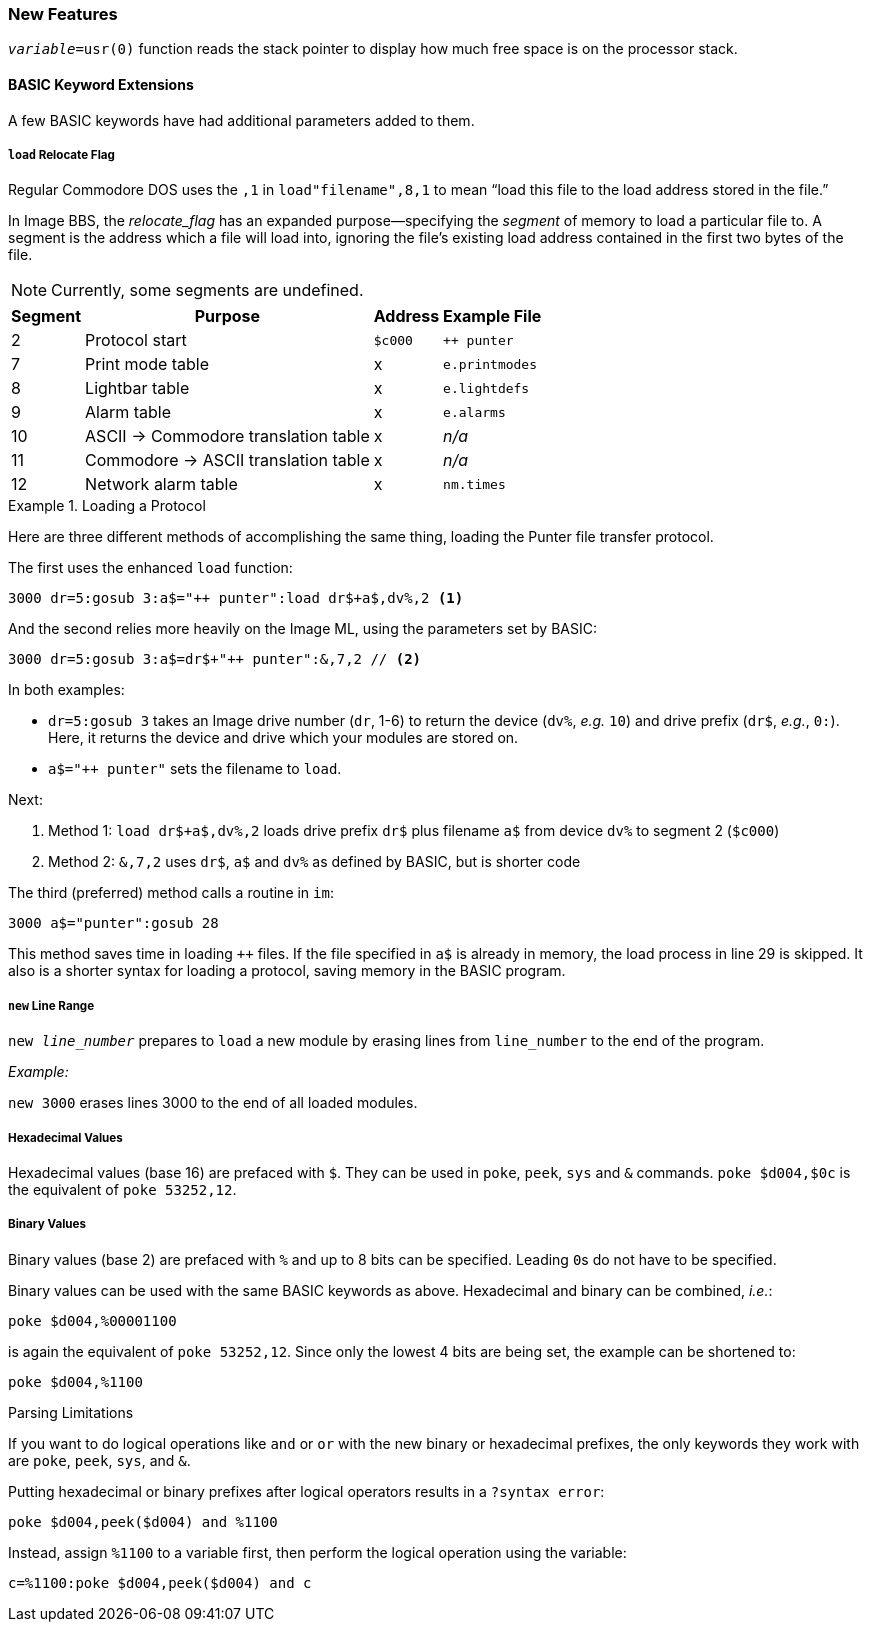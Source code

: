 ### New Features

`_variable_=usr(0)` function reads the stack pointer to display how much free space is on the processor stack.

#### BASIC Keyword Extensions

A few BASIC keywords have had additional parameters added to them.

##### `load` Relocate Flag

// load"filename",device,relocate_flag 

Regular Commodore DOS uses the `,1` in `load"filename",8,1` to mean "`load this file to the load address stored in the file.`"

In Image BBS, the _relocate_flag_ has an expanded purpose--specifying the _segment_ of memory to load a particular file to.
A segment is the address which a file will load into, ignoring the file's existing load address contained in the first two bytes of the file.

NOTE: Currently, some segments are undefined.

[%autowidth]
[%header]
|====================
| Segment | Purpose | Address | Example File
| 2 | Protocol start | `$c000` | `++ punter`
| 7 | Print mode table | x | `e.printmodes` 
| 8 | Lightbar table | x | `e.lightdefs` 
| 9 | Alarm table | x | `e.alarms`
| 10| ASCII -> Commodore translation table | x | _n/a_ 
| 11| Commodore -> ASCII translation table | x | _n/a_ 
| 12| Network alarm table | x | `nm.times`
|====================

.Loading a Protocol
[code]
====
Here are three different methods of accomplishing the same thing, loading the Punter file transfer protocol.

The first uses the enhanced `load` function:

 3000 dr=5:gosub 3:a$="++ punter":load dr$+a$,dv%,2 <1>
 
And the second relies more heavily on the Image ML, using the parameters set by BASIC:

// "// <2>" creates non-selectable callout if text is selected, but it doesn't seem to make much of a difference

 3000 dr=5:gosub 3:a$=dr$+"++ punter":&,7,2 // <2>

In both examples:

* `dr=5:gosub 3` takes an Image drive number (`dr`, 1-6) to return the device (`dv%`, _e.g._ `10`) and drive prefix (`dr$`, _e.g._, `0:`).
Here, it returns the device and drive which your modules are stored on.

* `a$="++ punter"` sets the filename to `load`.

Next:

<1> Method 1: `load dr$+a$,dv%,2` loads drive prefix `dr$` plus filename `a$` from device `dv%` to segment 2 (`$c000`)

<2> Method 2: `&,7,2` uses `dr$`, `a$` and `dv%` as defined by BASIC, but is shorter code

// Larry:
The third (preferred) method calls a routine in `im`:

 3000 a$="punter":gosub 28

This method saves time in loading `++` files.
If the file specified in `a$` is already in memory, the load process in line 29 is skipped.
It also is a shorter syntax for loading a protocol, saving memory in the BASIC program.

====

##### `new` Line Range

// Larry:
``new _line_number_`` prepares to ``load`` a new module by erasing lines from `line_number` to the end of the program.

_Example:_

`new 3000` erases lines 3000 to the end of all loaded modules.

##### Hexadecimal Values

Hexadecimal values (base 16) are prefaced with `$`.
They can be used in `poke`, `peek`, `sys` and `&` commands.
`poke $d004,$0c` is the equivalent of `poke 53252,12`.

##### Binary Values

Binary values (base 2) are prefaced with `%` and up to 8 bits can be specified.
Leading ``0``s do not have to be specified.

Binary values can be used with the same BASIC keywords as above.
Hexadecimal and binary can be combined, _i.e._:

 poke $d004,%00001100

is again the equivalent of `poke 53252,12`.
Since only the lowest 4 bits are being set, the example can be shortened to:

 poke $d004,%1100

====
.Parsing Limitations
// TODO: test this
If you want to do logical operations like `and` or `or` with the new binary or hexadecimal prefixes, the only keywords they work with are `poke`, `peek`, `sys`, and `&`.

Putting hexadecimal or binary prefixes after logical operators results in a `?syntax  error`:

 poke $d004,peek($d004) and %1100

Instead, assign `%1100` to a variable first, then perform the logical operation using the variable:

 c=%1100:poke $d004,peek($d004) and c
====
